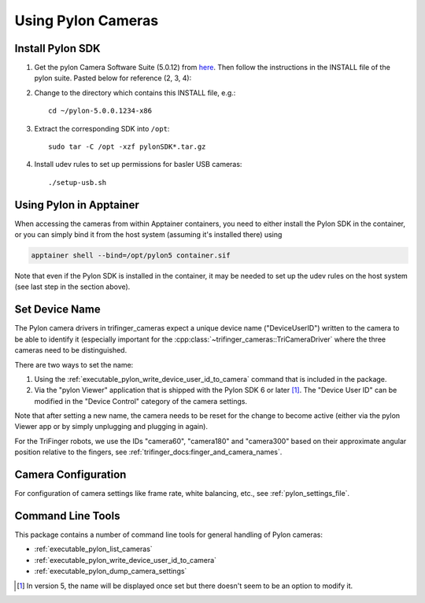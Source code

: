*******************
Using Pylon Cameras
*******************

Install Pylon SDK
=================

1. Get the pylon Camera Software Suite (5.0.12) from `here <https://www.baslerweb.com/en/sales-support/downloads/software-downloads/pylon-5-0-12-linux-x86-64-bit/>`_.
   Then follow the instructions in the INSTALL file of the pylon suite. Pasted
   below for reference (2, 3, 4):

2. Change to the directory which contains this INSTALL file, e.g.::

       cd ~/pylon-5.0.0.1234-x86

3. Extract the corresponding SDK into ``/opt``::

       sudo tar -C /opt -xzf pylonSDK*.tar.gz

4. Install udev rules to set up permissions for basler USB cameras::

       ./setup-usb.sh


Using Pylon in Apptainer
========================

When accessing the cameras from within Apptainer containers, you need to either
install the Pylon SDK in the container, or you can simply bind it from the host system (assuming it's installed there) using

.. code-block:: text

    apptainer shell --bind=/opt/pylon5 container.sif

Note that even if the Pylon SDK is installed in the container, it may be needed
to set up the udev rules on the host system (see last step in the section
above).


.. _pylon_set_device_user_id:

Set Device Name
===============

The Pylon camera drivers in trifinger_cameras expect a unique device name
("DeviceUserID") written to the camera to be able to identify it (especially important
for the :cpp:class:`~trifinger_cameras::TriCameraDriver` where the three cameras need to
be distinguished.

There are two ways to set the name:

1. Using the :ref:`executable_pylon_write_device_user_id_to_camera` command that is
   included in the package.
2. Via the "pylon Viewer" application that is shipped with the Pylon SDK 6 or later
   [1]_.  The "Device User ID" can be modified in the "Device Control" category of the
   camera settings.

Note that after setting a new name, the camera needs to be reset for the change to
become active (either via the pylon Viewer app or by simply unplugging and plugging in
again).

For the TriFinger robots, we use the IDs "camera60", "camera180" and "camera300"
based on their approximate angular position relative to the fingers, see
:ref:`trifinger_docs:finger_and_camera_names`.


Camera Configuration
====================

For configuration of camera settings like frame rate, white balancing, etc., see
:ref:`pylon_settings_file`.


Command Line Tools
==================

This package contains a number of command line tools for general handling of Pylon
cameras:

- :ref:`executable_pylon_list_cameras`
- :ref:`executable_pylon_write_device_user_id_to_camera`
- :ref:`executable_pylon_dump_camera_settings`


.. [1] In version 5, the name will be displayed once set but there doesn't seem to be an
   option to modify it.
